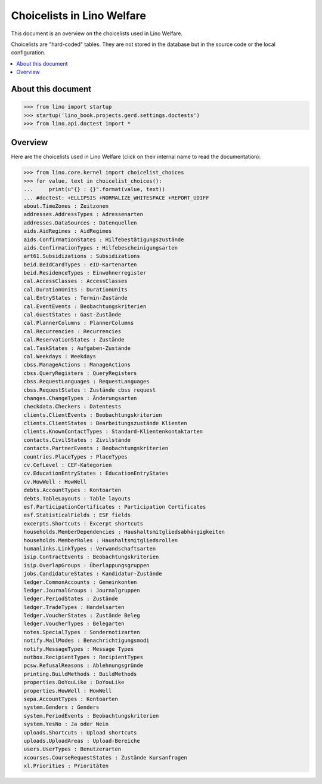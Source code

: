 .. doctest docs/specs/welfare/choicelists.rst
   
===========================
Choicelists in Lino Welfare
===========================

This document is an overview on the choicelists used in Lino Welfare.

Choicelists are "hard-coded" tables. They are not stored in the
database but in the source code or the local configuration.

.. contents::
   :depth: 2
   :local:
      

About this document
===================

>>> from lino import startup
>>> startup('lino_book.projects.gerd.settings.doctests')
>>> from lino.api.doctest import *
    
      


Overview
========

Here are the choicelists used in Lino Welfare (click on their internal
name to read the documentation):

>>> from lino.core.kernel import choicelist_choices
>>> for value, text in choicelist_choices():
...     print(u"{} : {}".format(value, text))
... #doctest: +ELLIPSIS +NORMALIZE_WHITESPACE +REPORT_UDIFF
about.TimeZones : Zeitzonen
addresses.AddressTypes : Adressenarten
addresses.DataSources : Datenquellen
aids.AidRegimes : AidRegimes
aids.ConfirmationStates : Hilfebestätigungszustände
aids.ConfirmationTypes : Hilfebescheinigungsarten
art61.Subsidizations : Subsidizations
beid.BeIdCardTypes : eID-Kartenarten
beid.ResidenceTypes : Einwohnerregister
cal.AccessClasses : AccessClasses
cal.DurationUnits : DurationUnits
cal.EntryStates : Termin-Zustände
cal.EventEvents : Beobachtungskriterien
cal.GuestStates : Gast-Zustände
cal.PlannerColumns : PlannerColumns
cal.Recurrencies : Recurrencies
cal.ReservationStates : Zustände
cal.TaskStates : Aufgaben-Zustände
cal.Weekdays : Weekdays
cbss.ManageActions : ManageActions
cbss.QueryRegisters : QueryRegisters
cbss.RequestLanguages : RequestLanguages
cbss.RequestStates : Zustände cbss request
changes.ChangeTypes : Änderungsarten
checkdata.Checkers : Datentests
clients.ClientEvents : Beobachtungskriterien
clients.ClientStates : Bearbeitungszustände Klienten
clients.KnownContactTypes : Standard-Klientenkontaktarten
contacts.CivilStates : Zivilstände
contacts.PartnerEvents : Beobachtungskriterien
countries.PlaceTypes : PlaceTypes
cv.CefLevel : CEF-Kategorien
cv.EducationEntryStates : EducationEntryStates
cv.HowWell : HowWell
debts.AccountTypes : Kontoarten
debts.TableLayouts : Table layouts
esf.ParticipationCertificates : Participation Certificates
esf.StatisticalFields : ESF fields
excerpts.Shortcuts : Excerpt shortcuts
households.MemberDependencies : Haushaltsmitgliedsabhängigkeiten
households.MemberRoles : Haushaltsmitgliedsrollen
humanlinks.LinkTypes : Verwandschaftsarten
isip.ContractEvents : Beobachtungskriterien
isip.OverlapGroups : Überlappungsgruppen
jobs.CandidatureStates : Kandidatur-Zustände
ledger.CommonAccounts : Gemeinkonten
ledger.JournalGroups : Journalgruppen
ledger.PeriodStates : Zustände
ledger.TradeTypes : Handelsarten
ledger.VoucherStates : Zustände Beleg
ledger.VoucherTypes : Belegarten
notes.SpecialTypes : Sondernotizarten
notify.MailModes : Benachrichtigungsmodi
notify.MessageTypes : Message Types
outbox.RecipientTypes : RecipientTypes
pcsw.RefusalReasons : Ablehnungsgründe
printing.BuildMethods : BuildMethods
properties.DoYouLike : DoYouLike
properties.HowWell : HowWell
sepa.AccountTypes : Kontoarten
system.Genders : Genders
system.PeriodEvents : Beobachtungskriterien
system.YesNo : Ja oder Nein
uploads.Shortcuts : Upload shortcuts
uploads.UploadAreas : Upload-Bereiche
users.UserTypes : Benutzerarten
xcourses.CourseRequestStates : Zustände Kursanfragen
xl.Priorities : Prioritäten


